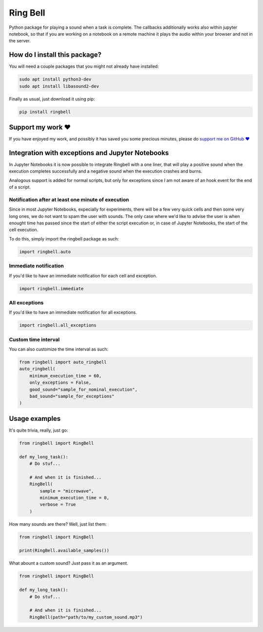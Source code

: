 Ring Bell
=========================================================================================
|pip| |downloads|

Python package for playing a sound when a task is complete. The callbacks additionally works also within jupyter notebook,
so that if you are working on a notebook on a remote machine it plays the audio within your browser and not in the server.

How do I install this package?
----------------------------------------------
You will need a couple packages that you might not already have installed:

.. code:: shell

    sudo apt install python3-dev
    sudo apt install libasound2-dev

Finally as usual, just download it using pip:

.. code:: shell

    pip install ringbell


Support my work ❤️
------------------------------------------------------
If you have enjoyed my work, and possibly it has saved you some precious minutes,
please do `support me on GitHub ❤️ <https://github.com/sponsors/LucaCappelletti94>`_


Integration with exceptions and Jupyter Notebooks
------------------------------------------------------
In Jupyter Notebooks it is now possible to integrate Ringbell with a one liner, that will play
a positive sound when the execution completes successfully and a negative sound when the execution
crashes and burns.

Analogous support is added for normal scripts, but only for exceptions since I am not aware of
an hook event for the end of a script.

Notification after at least one minute of execution
~~~~~~~~~~~~~~~~~~~~~~~~~~~~~~~~~~~~~~~~~~~~~~~~~~~~~~
Since in most Jupyter Notebooks, expecially for experiments, there will be a few very quick
cells and then some very long ones, we do not want to spam the user with sounds. The only
case where we'd like to advise the user is when enought time has passed since the start of either
the script execution or, in case of Jupyter Notebooks, the start of the cell execution.

To do this, simply import the ringbell package as such:

.. code:: python

    import ringbell.auto


Immediate notification
~~~~~~~~~~~~~~~~~~~~~~~~~~~~~~~~~~~~~~~~~~~~~~~~~~~~~~
If you'd like to have an immediate notification for each cell and exception.

.. code:: python

    import ringbell.immediate


All exceptions
~~~~~~~~~~~~~~~~~~~~~~~~~~~~~~~~~~~~~~~~~~~~~~~~~~~~~~
If you'd like to have an immediate notification for all exceptions.

.. code:: python

    import ringbell.all_exceptions


Custom time interval
~~~~~~~~~~~~~~~~~~~~~~~~~~~~~~~~~~~~~~~~~~~~~~~~~~~~~~
You can also customize the time interval as such:

.. code:: python

    from ringbell import auto_ringbell
    auto_ringbell(
        minimum_execution_time = 60,
        only_exceptions = False,
        good_sound="sample_for_nominal_execution",
        bad_sound="sample_for_exceptions"
    )


Usage examples
------------------------------------------------------
It's quite trivia, really, just go:

.. code:: python

    from ringbell import RingBell

    def my_long_task():
        # Do stuf...

        # And when it is finished...
        RingBell(
            sample = "microwave",
            minimum_execution_time = 0,
            verbose = True
        )


How many sounds are there? Well, just list them:

.. code:: python

    from ringbell import RingBell

    print(RingBell.available_samples())


What abount a custom sound? Just pass it as an argument.

.. code:: python

    from ringbell import RingBell

    def my_long_task():
        # Do stuf...

        # And when it is finished...
        RingBell(path="path/to/my_custom_sound.mp3")


.. |pip| image:: https://badge.fury.io/py/ringbell.svg
    :target: https://badge.fury.io/py/ringbell
    :alt: Pypi project

.. |downloads| image:: https://pepy.tech/badge/ringbell
    :target: https://pepy.tech/badge/ringbell
    :alt: Pypi total project downloads 
